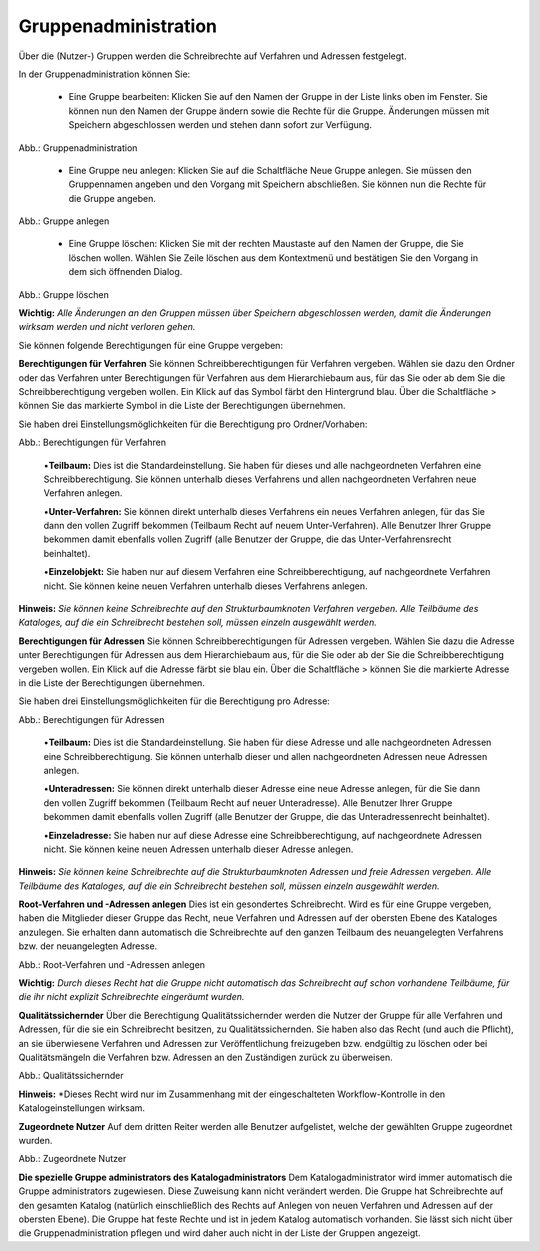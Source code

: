 Gruppenadministration
=====================

Über die (Nutzer-) Gruppen werden die Schreibrechte auf Verfahren und Adressen festgelegt.

In der Gruppenadministration können Sie:

 • Eine Gruppe bearbeiten: Klicken Sie auf den Namen der Gruppe in der Liste links oben im Fenster. Sie können nun den Namen der Gruppe ändern sowie die Rechte für die Gruppe. Änderungen müssen mit Speichern abgeschlossen werden und stehen dann sofort zur Verfügung.

.. image:: ../img/nutzerverwaltung/ige-uvp_gruppenverwaltung.png
   :width: 500

Abb.: Gruppenadministration


 • Eine Gruppe neu anlegen: Klicken Sie auf die Schaltfläche Neue Gruppe anlegen. Sie müssen den Gruppennamen angeben und den Vorgang mit Speichern abschließen. Sie können nun die Rechte für die Gruppe angeben.

.. image:: ../img/nutzerverwaltung/ige-uvp_gruppe-anlegen.png
   :width: 500

Abb.: Gruppe anlegen


 • Eine Gruppe löschen: Klicken Sie mit der rechten Maustaste auf den Namen der Gruppe, die Sie löschen wollen. Wählen Sie Zeile löschen aus dem Kontextmenü und bestätigen Sie den Vorgang in dem sich öffnenden Dialog.

.. image:: ../img/nutzerverwaltung/ige-uvp_gruppe-zeile-löschen.png
   :width: 500

Abb.: Gruppe löschen

 
**Wichtig:** *Alle Änderungen an den Gruppen müssen über Speichern abgeschlossen werden, damit die Änderungen wirksam werden und nicht verloren gehen.*

Sie können folgende Berechtigungen für eine Gruppe vergeben:

**Berechtigungen für Verfahren**
Sie können Schreibberechtigungen für Verfahren vergeben. Wählen sie dazu den Ordner oder das Verfahren unter Berechtigungen für Verfahren aus dem Hierarchiebaum aus, für das Sie oder ab dem Sie die Schreibberechtigung vergeben wollen. Ein Klick auf das Symbol färbt den Hintergrund blau. Über die Schaltfläche > können Sie das markierte Symbol in die Liste der Berechtigungen übernehmen.

Sie haben drei Einstellungsmöglichkeiten für die Berechtigung pro Ordner/Vorhaben:

.. image:: ../img/nutzerverwaltung/ige-uvp_gruppen-berechtigung-verfahren.png
   :width: 500

Abb.: Berechtigungen für Verfahren

 
 •**Teilbaum:** Dies ist die Standardeinstellung. Sie haben für dieses und alle nachgeordneten Verfahren eine Schreibberechtigung. Sie können unterhalb dieses Verfahrens und allen nachgeordneten Verfahren neue Verfahren anlegen.

 •**Unter-Verfahren:** Sie können direkt unterhalb dieses Verfahrens ein neues Verfahren anlegen, für das Sie dann den vollen Zugriff bekommen (Teilbaum Recht auf neuem Unter-Verfahren). Alle Benutzer Ihrer Gruppe bekommen damit ebenfalls vollen Zugriff (alle Benutzer der Gruppe, die das Unter-Verfahrensrecht beinhaltet).

 •**Einzelobjekt:** Sie haben nur auf diesem Verfahren eine Schreibberechtigung, auf nachgeordnete Verfahren nicht. Sie können keine neuen Verfahren unterhalb dieses Verfahrens anlegen.

**Hinweis:** *Sie können keine Schreibrechte auf den Strukturbaumknoten Verfahren vergeben. Alle Teilbäume des Kataloges, auf die ein Schreibrecht bestehen soll, müssen einzeln ausgewählt werden.*

**Berechtigungen für Adressen**
Sie können Schreibberechtigungen für Adressen vergeben. Wählen Sie dazu die Adresse unter Berechtigungen für Adressen aus dem Hierarchiebaum aus, für die Sie oder ab der Sie die Schreibberechtigung vergeben wollen. Ein Klick auf die Adresse färbt sie blau ein. Über die Schaltfläche > können Sie die markierte Adresse in die Liste der Berechtigungen übernehmen.

Sie haben drei Einstellungsmöglichkeiten für die Berechtigung pro Adresse:

.. image:: ../img/nutzerverwaltung/ige-uvp_gruppen-berechtigung-adressen.png
   :width: 500

Abb.: Berechtigungen für Adressen

 
 •**Teilbaum:** Dies ist die Standardeinstellung. Sie haben für diese Adresse und alle nachgeordneten Adressen eine Schreibberechtigung. Sie können unterhalb dieser und allen nachgeordneten Adressen neue Adressen anlegen.

 •**Unteradressen:** Sie können direkt unterhalb dieser Adresse eine neue Adresse anlegen, für die Sie dann den vollen Zugriff bekommen (Teilbaum Recht auf neuer Unteradresse). Alle Benutzer Ihrer Gruppe bekommen damit ebenfalls vollen Zugriff (alle Benutzer der Gruppe, die das Unteradressenrecht beinhaltet).

 •**Einzeladresse:** Sie haben nur auf diese Adresse eine Schreibberechtigung, auf nachgeordnete Adressen nicht. Sie können keine neuen Adressen unterhalb dieser Adresse anlegen.
 
**Hinweis:** *Sie können keine Schreibrechte auf die Strukturbaumknoten Adressen und freie Adressen vergeben. Alle Teilbäume des Kataloges, auf die ein Schreibrecht bestehen soll, müssen einzeln ausgewählt werden.*

**Root-Verfahren und -Adressen anlegen**
Dies ist ein gesondertes Schreibrecht. Wird es für eine Gruppe vergeben, haben die Mitglieder dieser Gruppe das Recht, neue Verfahren und Adressen auf der obersten Ebene des Kataloges anzulegen. Sie erhalten dann automatisch die Schreibrechte auf den ganzen Teilbaum des neuangelegten Verfahrens bzw. der neuangelegten Adresse.

.. image:: ../img/nutzerverwaltung/ige-uvp_root-verfahren.png
   :width: 500

Abb.: Root-Verfahren und -Adressen anlegen

 
**Wichtig:** *Durch dieses Recht hat die Gruppe nicht automatisch das Schreibrecht auf schon vorhandene Teilbäume, für die ihr nicht explizit Schreibrechte eingeräumt wurden.*

**Qualitätssichernder**
Über die Berechtigung Qualitätssichernder werden die Nutzer der Gruppe für alle Verfahren und Adressen, für die sie ein Schreibrecht besitzen, zu Qualitätssichernden. Sie haben also das Recht (und auch die Pflicht), an sie überwiesene Verfahren und Adressen zur Veröffentlichung freizugeben bzw. endgültig zu löschen oder bei Qualitätsmängeln die Verfahren bzw. Adressen an den Zuständigen zurück zu überweisen.

.. image:: ../img/nutzerverwaltung/ige-uvp_qs.png
   :width: 500

Abb.: Qualitätssichernder

 
**Hinweis:** *Dieses Recht wird nur im Zusammenhang mit der eingeschalteten Workflow-Kontrolle in den Katalogeinstellungen wirksam.

**Zugeordnete Nutzer**
Auf dem dritten Reiter werden alle Benutzer aufgelistet, welche der gewählten Gruppe zugeordnet wurden.

.. image:: ../img/nutzerverwaltung/ige-uvp_zugeordnete-nutzer.png
   :width: 500

Abb.: Zugeordnete Nutzer


**Die spezielle Gruppe administrators des Katalogadministrators**
Dem Katalogadministrator wird immer automatisch die Gruppe administrators zugewiesen. Diese Zuweisung kann nicht verändert werden. Die Gruppe hat Schreibrechte auf den gesamten Katalog (natürlich einschließlich des Rechts auf Anlegen von neuen Verfahren und Adressen auf der obersten Ebene). Die Gruppe hat feste Rechte und ist in jedem Katalog automatisch vorhanden. Sie lässt sich nicht über die Gruppenadministration pflegen und wird daher auch nicht in der Liste der Gruppen angezeigt.
